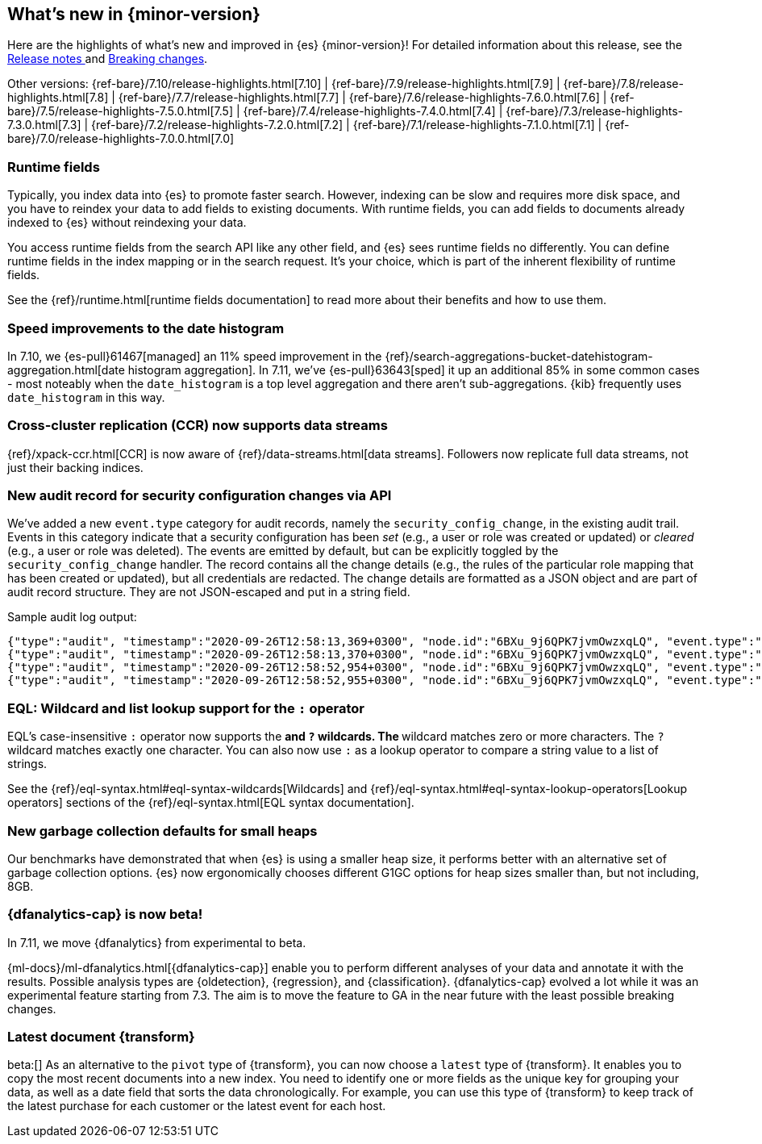 [[release-highlights]]
== What's new in {minor-version}

Here are the highlights of what's new and improved in {es} {minor-version}!
ifeval::["{release-state}"!="unreleased"]
For detailed information about this release, see the
<<release-notes-{elasticsearch_version}, Release notes >> and
<<breaking-changes-{minor-version}, Breaking changes>>.
endif::[]

// Add previous release to the list
Other versions:
{ref-bare}/7.10/release-highlights.html[7.10]
| {ref-bare}/7.9/release-highlights.html[7.9]
| {ref-bare}/7.8/release-highlights.html[7.8]
| {ref-bare}/7.7/release-highlights.html[7.7]
| {ref-bare}/7.6/release-highlights-7.6.0.html[7.6]
| {ref-bare}/7.5/release-highlights-7.5.0.html[7.5]
| {ref-bare}/7.4/release-highlights-7.4.0.html[7.4]
| {ref-bare}/7.3/release-highlights-7.3.0.html[7.3]
| {ref-bare}/7.2/release-highlights-7.2.0.html[7.2]
| {ref-bare}/7.1/release-highlights-7.1.0.html[7.1]
| {ref-bare}/7.0/release-highlights-7.0.0.html[7.0]

// tag::notable-highlights[]
[discrete]
=== Runtime fields

Typically, you index data into {es} to promote faster search.
However, indexing can be slow and requires more disk space, and you have to
reindex your data to add fields to existing documents. With runtime fields,
you can add fields to documents already indexed to {es} without
reindexing your data.

You access runtime fields from the search API like any other field, and
{es} sees runtime fields no differently. You can define runtime fields in
the index mapping or in the search request. It's your choice, which is part
of the inherent flexibility of runtime fields.

See the {ref}/runtime.html[runtime fields documentation] to read more about
their benefits and how to use them.

[discrete]
=== Speed improvements to the date histogram

In 7.10, we {es-pull}61467[managed] an 11% speed improvement in
the {ref}/search-aggregations-bucket-datehistogram-aggregation.html[date histogram aggregation]. In 7.11, we've
{es-pull}63643[sped] it up an additional 85% in some common cases - most
noteably when the `date_histogram` is a top level aggregation and there aren't
sub-aggregations. {kib} frequently uses `date_histogram` in this way.

[discrete]
=== Cross-cluster replication (CCR) now supports data streams

{ref}/xpack-ccr.html[CCR] is now aware of {ref}/data-streams.html[data streams].
Followers now replicate full data streams, not just their backing indices.


[discrete]
=== New audit record for security configuration changes via API

We've added a new `event.type` category for audit records, namely
the `security_config_change`, in the existing audit trail. Events in this
category indicate that a security configuration has been _set_ (e.g.,
a user or role was created or updated) or _cleared_ (e.g., a user or role was deleted). The events
are emitted by default, but can be explicitly toggled by the
`security_config_change` handler. The record contains all the change
details (e.g., the rules of the particular role mapping that has been
created or updated), but all credentials are redacted. The change
details are formatted as a JSON object and are part of audit record
structure. They are not JSON-escaped and put in a string field.

Sample audit log output:

[source,js]
----
{"type":"audit", "timestamp":"2020-09-26T12:58:13,369+0300", "node.id":"6BXu_9j6QPK7jvmOwzxqLQ", "event.type":"transport", "event.action":"access_granted", "user.name":"elastic", "user.realm":"reserved", "user.roles":["superuser"], "origin.type":"rest", "authentication.type":"REALM", "origin.address":"[::1]:50481", "request.id":"JLr1ftaoTuODAUZl-8g4Bg", "request.name":"PutUserRequest"}
{"type":"audit", "timestamp":"2020-09-26T12:58:13,370+0300", "node.id":"6BXu_9j6QPK7jvmOwzxqLQ", "event.type":"security_config_change", "event.action":"put", "request.id":"JLr1ftaoTuODAUZl-8g4Bg", "config_change":{"put_user":{"username":"test_user2","roles":["superuser"],"full_name":"Joe Average","email":"joe.average@example.com","metadata":{"intelligence":7},"enabled":true,"password_hash":"<redacted>"}}}
{"type":"audit", "timestamp":"2020-09-26T12:58:52,954+0300", "node.id":"6BXu_9j6QPK7jvmOwzxqLQ", "event.type":"transport", "event.action":"access_granted", "user.name":"elastic", "user.realm":"reserved", "user.roles":["superuser"], "origin.type":"rest", "authentication.type":"REALM", "origin.address":"[::1]:50482", "request.id":"i2XtJLCoRheGuwUdCXjDJw", "request.name":"PutRoleRequest"}
{"type":"audit", "timestamp":"2020-09-26T12:58:52,955+0300", "node.id":"6BXu_9j6QPK7jvmOwzxqLQ", "event.type":"security_config_change", "event.action":"put", "request.id":"i2XtJLCoRheGuwUdCXjDJw", "config_change":{"put_role":{"name":"role_fls","cluster_privileges":["all"],"run_as":[],"indices_privileges":[{"names":["apm*"],"privileges":["read"],"field_security":{"grant":["granted"]},"query":"{\"term\": {\"service.name\": \"bar\"}}","allow_restricted_indices":false},{"names":["apm-all*"],"privileges":["all"],"query":"{\"term\": {\"service.name\": \"bar2\"}}","allow_restricted_indices":false}],"application_privileges":[],"metadata":{},"configurable_cluster_privileges":{}}}}
----
// NOTCONSOLE

[discrete]
=== EQL: Wildcard and list lookup support for the `:` operator

EQL's case-insensitive `:` operator now supports the `*` and `?` wildcards. The
`*` wildcard matches zero or more characters. The `?` wildcard matches exactly
one character. You can also now use `:` as a lookup operator to compare a string
value to a list of strings.

See the
{ref}/eql-syntax.html#eql-syntax-wildcards[Wildcards] and
{ref}/eql-syntax.html#eql-syntax-lookup-operators[Lookup operators] sections of
the {ref}/eql-syntax.html[EQL syntax documentation].

[discrete]
=== New garbage collection defaults for small heaps

Our benchmarks have demonstrated that when {es} is using a smaller heap
size, it performs better with an alternative set of garbage collection
options.  {es} now ergonomically chooses different G1GC options for heap
sizes smaller than, but not including, 8GB.

[discrete]
=== {dfanalytics-cap} is now beta!

In 7.11, we move {dfanalytics} from experimental to beta.

{ml-docs}/ml-dfanalytics.html[{dfanalytics-cap}] enable you to perform 
different analyses of your data and annotate it with the results. Possible 
analysis types are {oldetection}, {regression}, and {classification}. 
{dfanalytics-cap} evolved a lot while it was an experimental feature starting 
from 7.3. The aim is to move the feature to GA in the near future with the least 
possible breaking changes.

[discrete]
=== Latest document {transform}

beta:[]
As an alternative to the `pivot` type of {transform}, you can now choose a 
`latest` type of {transform}. It enables you to copy the most recent documents 
into a new index. You need to identify one or more fields as the unique key for 
grouping your data, as well as a date field that sorts the data chronologically. 
For example, you can use this type of {transform} to keep track of the latest 
purchase for each customer or the latest event for each host.
// end::notable-highlights[]
